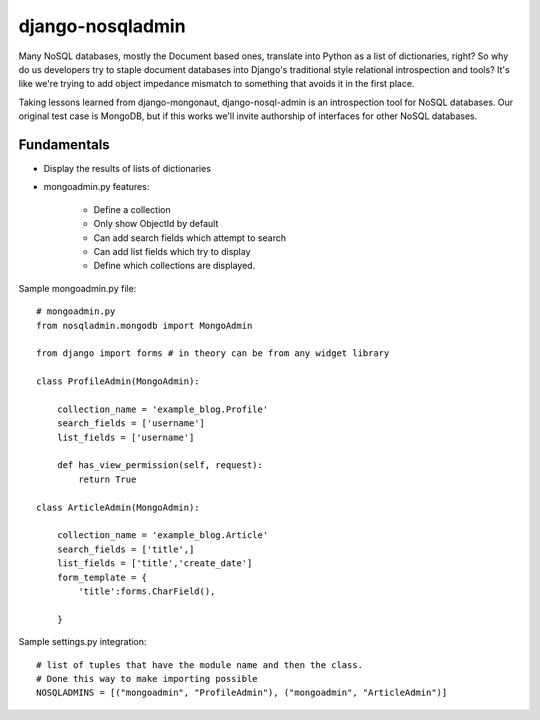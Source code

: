 =================
django-nosqladmin
=================

Many NoSQL databases, mostly the Document based ones, translate into Python as a list of dictionaries, right? So why do us developers try to staple document databases into Django's traditional style relational introspection and tools? It's like we're trying to add object impedance mismatch to something that avoids it in the first place.

Taking lessons learned from django-mongonaut, django-nosql-admin is an introspection tool for NoSQL databases. Our original test case is MongoDB, but if this works we'll invite authorship of interfaces for other NoSQL databases.

Fundamentals
============

* Display the results of lists of dictionaries
* mongoadmin.py features:

    * Define a collection
    * Only show ObjectId by default
    * Can add search fields which attempt to search
    * Can add list fields which try to display
    * Define which collections are displayed.
    
Sample mongoadmin.py file::

    # mongoadmin.py
    from nosqladmin.mongodb import MongoAdmin
    
    from django import forms # in theory can be from any widget library
    
    class ProfileAdmin(MongoAdmin):
        
        collection_name = 'example_blog.Profile'
        search_fields = ['username']
        list_fields = ['username']
    
        def has_view_permission(self, request):
            return True

    class ArticleAdmin(MongoAdmin):

        collection_name = 'example_blog.Article'
        search_fields = ['title',]
        list_fields = ['title','create_date']
        form_template = {
            'title':forms.CharField(),
        
        }

Sample settings.py integration::
            
    # list of tuples that have the module name and then the class. 
    # Done this way to make importing possible
    NOSQLADMINS = [("mongoadmin", "ProfileAdmin"), ("mongoadmin", "ArticleAdmin")]
